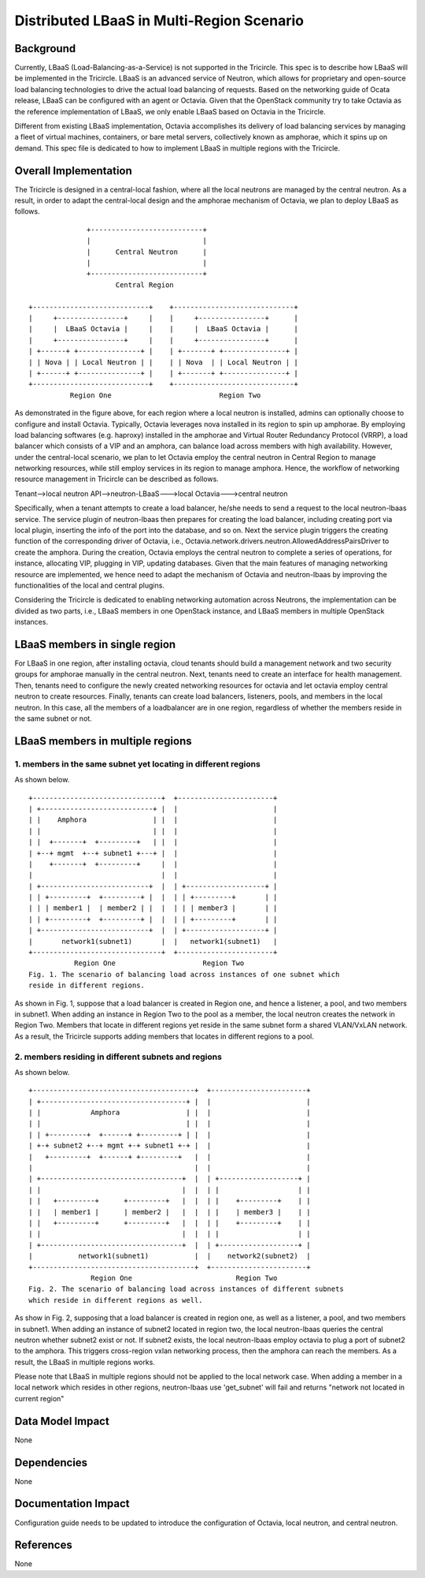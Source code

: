 ==========================================
Distributed LBaaS in Multi-Region Scenario
==========================================

Background
==========

Currently, LBaaS (Load-Balancing-as-a-Service) is not supported in the
Tricircle. This spec is to describe how LBaaS will be implemented in
the Tricircle. LBaaS is an advanced service of Neutron, which allows for
proprietary and open-source load balancing technologies to drive the actual
load balancing of requests. Based on the networking guide of Ocata release,
LBaaS can be configured with an agent or Octavia. Given that the OpenStack
community try to take Octavia as the reference implementation of LBaaS, we
only enable LBaaS based on Octavia in the Tricircle.

Different from existing LBaaS implementation, Octavia accomplishes its
delivery of load balancing services by managing a fleet of virtual machines,
containers, or bare metal servers, collectively known as amphorae, which it
spins up on demand. This spec file is dedicated to how to implement LBaaS
in multiple regions with the Tricircle.

Overall Implementation
======================

The Tricircle is designed in a central-local fashion, where all the local
neutrons are managed by the central neutron. As a result, in order to adapt
the central-local design and the amphorae mechanism of
Octavia, we plan to deploy LBaaS as follows. ::

                +---------------------------+
                |                           |
                |      Central Neutron      |
                |                           |
                +---------------------------+
                       Central Region

  +----------------------------+    +-----------------------------+
  |     +----------------+     |    |     +----------------+      |
  |     |  LBaaS Octavia |     |    |     |  LBaaS Octavia |      |
  |     +----------------+     |    |     +----------------+      |
  | +------+ +---------------+ |    | +-------+ +---------------+ |
  | | Nova | | Local Neutron | |    | | Nova  | | Local Neutron | |
  | +------+ +---------------+ |    | +-------+ +---------------+ |
  +----------------------------+    +-----------------------------+
            Region One                          Region Two

As demonstrated in the figure above, for each region where a local neutron
is installed, admins can optionally choose to configure and install Octavia.
Typically, Octavia leverages nova installed in its region to spin up amphorae.
By employing load balancing softwares (e.g. haproxy) installed in the
amphorae and Virtual Router Redundancy Protocol (VRRP), a load balancer which
consists of a VIP and an amphora, can balance load across members with
high availability. However, under the central-local scenario, we plan to let
Octavia employ the central neutron in Central Region to manage networking
resources, while still employ services in its region to manage amphora.
Hence, the workflow of networking resource management in Tricircle can be
described as follows.

Tenant-->local neutron API-->neutron-LBaaS--->local Octavia--->central neutron

Specifically, when a tenant attempts to create a load balancer, he/she needs to
send a request to the local neutron-lbaas service. The service plugin of
neutron-lbaas then prepares for creating the load balancer, including
creating port via local plugin, inserting the info of the port into the
database, and so on. Next the service plugin triggers the creating function
of the corresponding driver of Octavia, i.e.,
Octavia.network.drivers.neutron.AllowedAddressPairsDriver to create the
amphora. During the creation, Octavia employs the central neutron to
complete a series of operations, for instance, allocating VIP, plugging
in VIP, updating databases. Given that the main features of managing
networking resource are implemented, we hence need to adapt the mechanism
of Octavia and neutron-lbaas by improving the functionalities of the local
and central plugins.

Considering the Tricircle is dedicated to enabling networking automation
across Neutrons, the implementation can be divided as two parts,
i.e., LBaaS members in one OpenStack instance, and LBaaS members in
multiple OpenStack instances.

LBaaS members in single region
==============================

For LBaaS in one region, after installing octavia, cloud tenants should
build a management network and two security groups for amphorae manually
in the central neutron. Next, tenants need to create an interface for health
management. Then, tenants need to configure the newly created networking
resources for octavia and let octavia employ central neutron to create
resources. Finally, tenants can create load balancers, listeners, pools,
and members in the local neutron. In this case, all the members of a
loadbalancer are in one region, regardless of whether the members reside
in the same subnet or not.

LBaaS members in multiple regions
=================================

1. members in the same subnet yet locating in different regions
---------------------------------------------------------------
As shown below. ::

  +-------------------------------+  +-----------------------+
  | +---------------------------+ |  |                       |
  | |    Amphora                | |  |                       |
  | |                           | |  |                       |
  | |  +-------+  +---------+   | |  |                       |
  | +--+ mgmt  +--+ subnet1 +---+ |  |                       |
  |    +-------+  +---------+     |  |                       |
  |                               |  |                       |
  | +--------------------------+  |  | +-------------------+ |
  | | +---------+  +---------+ |  |  | | +---------+       | |
  | | | member1 |  | member2 | |  |  | | | member3 |       | |
  | | +---------+  +---------+ |  |  | | +---------+       | |
  | +--------------------------+  |  | +-------------------+ |
  |       network1(subnet1)       |  |   network1(subnet1)   |
  +-------------------------------+  +-----------------------+
             Region One                     Region Two
  Fig. 1. The scenario of balancing load across instances of one subnet which
  reside in different regions.

As shown in Fig. 1, suppose that a load balancer is created in Region one,
and hence a listener, a pool, and two members in subnet1. When adding an
instance in Region Two to the pool as a member, the local neutron creates
the network in Region Two. Members that locate in different regions yet
reside in the same subnet form a shared VLAN/VxLAN network. As a result,
the Tricircle supports adding members that locates in different regions to
a pool.

2. members residing in different subnets and regions
----------------------------------------------------
As shown below. ::

  +---------------------------------------+  +-----------------------+
  | +-----------------------------------+ |  |                       |
  | |            Amphora                | |  |                       |
  | |                                   | |  |                       |
  | | +---------+  +------+ +---------+ | |  |                       |
  | +-+ subnet2 +--+ mgmt +-+ subnet1 +-+ |  |                       |
  |   +---------+  +------+ +---------+   |  |                       |
  |                                       |  |                       |
  | +----------------------------------+  |  | +-------------------+ |
  | |                                  |  |  | |                   | |
  | |   +---------+      +---------+   |  |  | |    +---------+    | |
  | |   | member1 |      | member2 |   |  |  | |    | member3 |    | |
  | |   +---------+      +---------+   |  |  | |    +---------+    | |
  | |                                  |  |  | |                   | |
  | +----------------------------------+  |  | +-------------------+ |
  |           network1(subnet1)           |  |    network2(subnet2)  |
  +---------------------------------------+  +-----------------------+
                 Region One                         Region Two
  Fig. 2. The scenario of balancing load across instances of different subnets
  which reside in different regions as well.

As show in Fig. 2, supposing that a load balancer is created in region one, as
well as a listener, a pool, and two members in subnet1. When adding an instance
of subnet2 located in region two, the local neutron-lbaas queries the central
neutron whether subnet2 exist or not. If subnet2 exists, the local
neutron-lbaas employ octavia to plug a port of subnet2 to the amphora. This
triggers cross-region vxlan networking process, then the amphora can reach
the members. As a result, the LBaaS in multiple regions works.

Please note that LBaaS in multiple regions should not be applied to the local
network case. When adding a member in a local network which resides in other
regions, neutron-lbaas use 'get_subnet' will fail and returns "network not
located in current region"

Data Model Impact
=================

None

Dependencies
============

None

Documentation Impact
====================

Configuration guide needs to be updated to introduce the configuration of
Octavia, local neutron, and central neutron.

References
==========

None

